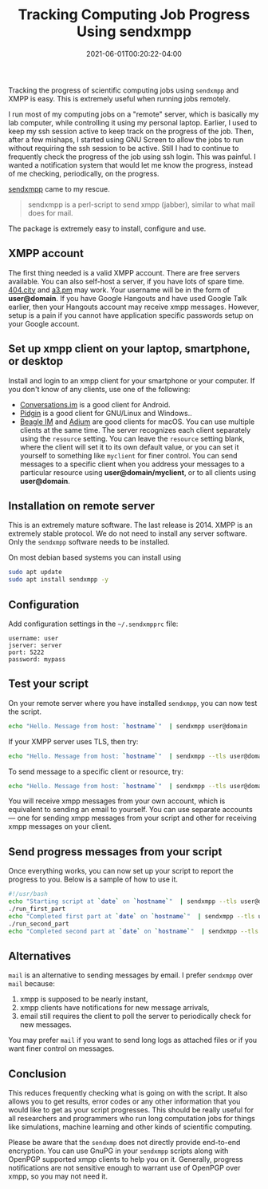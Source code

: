 #+TITLE: Tracking Computing Job Progress Using sendxmpp
#+DATE: 2021-06-01T00:20:22-04:00
#+PUBLISHDATE: 2021-06-01T00:20:22-04:00
#+DRAFT: nil
#+TAGS[]: computing
#+DESCRIPTION: Short description

Tracking the progress of scientific computing jobs using ~sendxmpp~ and XMPP is easy. This is extremely useful when running jobs remotely. 
# more 

I run most of my computing jobs on a "remote" server, which is basically my lab computer, while controlling it using my personal laptop.
Earlier, I used to keep my ssh session active to keep track on the progress of the job.
Then, after a few mishaps, I started using GNU Screen to allow the jobs to run without requiring the ssh session to be active.
Still I had to continue to frequently check the progress of the job using ssh login.
This was painful. I wanted a notification system that would let me know the progress, instead of me checking, periodically, on the progress.

[[https://sendxmpp.hostname.sk/][sendxmpp]] came to my rescue.

#+begin_quote
sendxmpp is a perl-script to send xmpp (jabber), similar to what mail does for mail. 
#+end_quote


The package is extremely easy to install, configure and use.

** XMPP account
The first thing needed is a valid XMPP account. There are free servers available. You can also self-host a server, if you have lots of spare time.
[[https://404.city/][404.city]] and [[http://a3.pm/][a3.pm]] may work. Your username will be in the form of *user@domain*.
If you have Google Hangouts and have used Google Talk earlier, then your Hangouts account may receive xmpp messages.
However, setup is a pain if you cannot have application specific passwords setup on your Google account.
   
** Set up xmpp client on your laptop, smartphone, or desktop

Install and login to an xmpp client for your smartphone or your computer. If you don't know of any clients, use one of the following:
+ [[https://conversations.im/][Conversations.im]] is a good client for Android.
+ [[https://pidgin.im/][Pidgin]] is a good client for GNU/Linux and Windows..
+ [[https://beagle.im/][Beagle IM]] and [[https://adium.im/][Adium]] are good clients for macOS. 
  You can use multiple clients at the same time. The server recognizes each client separately using the ~resource~ setting.
  You can leave the =resource= setting blank, where the client will set it to its own default value, or you can set it yourself to something like =myclient= for finer control.
  You can send messages to a specific client when you address your messages to a particular resource using *user@domain/myclient*, or to all clients using *user@domain*.

** Installation on remote server
This is an extremely mature software. The last release is 2014. XMPP is an extremely stable protocol. We do not need to install any server software. Only the ~sendxmpp~ software needs to be installed.

On most debian based systems you can install using

#+begin_src bash
  sudo apt update
  sudo apt install sendxmpp -y
#+end_src
   
** Configuration
Add configuration settings in the ~~/.sendxmpprc~ file:

#+begin_example
username: user
jserver: server
port: 5222
password: mypass
#+end_example

** Test your script
   
On your remote server where you have installed ~sendxmpp~, you can now test the script.

#+begin_src bash
  echo "Hello. Message from host: `hostname`"  | sendxmpp user@domain
#+end_src

If your XMPP server uses TLS, then try:
   
#+begin_src bash
  echo "Hello. Message from host: `hostname`"  | sendxmpp --tls user@domain
#+end_src

To send message to a specific client or resource, try:
   
#+begin_src bash
  echo "Hello. Message from host: `hostname`"  | sendxmpp --tls user@domain/myclient
#+end_src

You will receive xmpp messages from your own account, which is equivalent to sending an email to yourself.
You can use separate accounts --- one for sending xmpp messages from your script and other for receiving xmpp messages on your client.

** Send progress messages from your script

Once everything works, you can now set up your script to report the progress to you.
Below is a sample of how to use it.

#+begin_src bash
  #!/usr/bash
  echo "Starting script at `date` on `hostname`"  | sendxmpp --tls user@domain
  ./run_first_part
  echo "Completed first part at `date` on `hostname`"  | sendxmpp --tls user@domain
  ./run_second_part
  echo "Completed second part at `date` on `hostname`"  | sendxmpp --tls user@domain
#+end_src

** Alternatives
~mail~ is an alternative to sending messages by email. I prefer ~sendxmpp~ over ~mail~ because:
1. xmpp is supposed to be nearly instant,
2. xmpp clients have notifications for new message arrivals,
3. email still requires the client to poll the server to periodically check for new messages.

You may prefer ~mail~ if you want to send long logs as attached files or if you want finer control on messages.

** Conclusion
This reduces frequently checking what is going on with the script. It also allows you to get results, error codes or any other information that you would like to get as your script progresses.
This should be really useful for all researchers and programmers who run long computation jobs for things like simulations, machine learning and other kinds of scientific computing.

Please be aware that the ~sendxmp~ does not directly provide end-to-end encryption. You can use GnuPG in your ~sendxmpp~ scripts along with OpenPGP supported xmpp clients to help you on it.
Generally, progress notifications are not sensitive enough to warrant use of OpenPGP over xmpp, so you may not need it.

   



   
   
